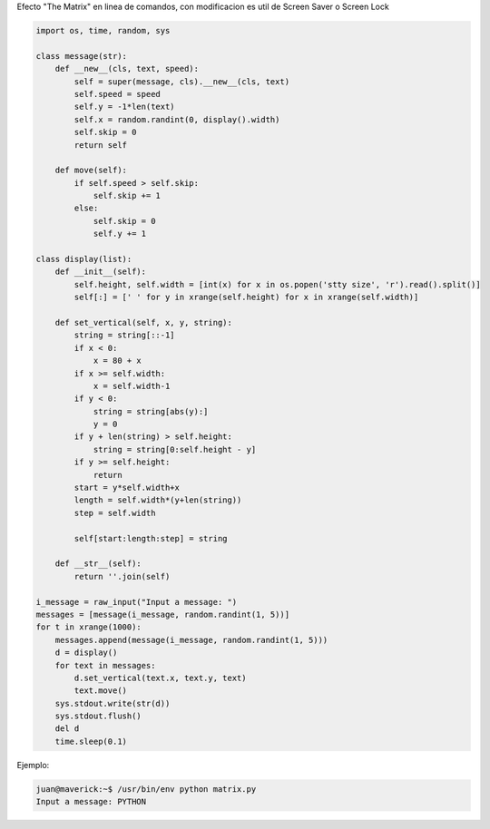 .. title: Matrix Python Toy


Efecto "The Matrix" en linea de comandos, con modificacion es util de Screen Saver o Screen Lock

.. code-block:: python

   import os, time, random, sys

   class message(str):
       def __new__(cls, text, speed):
           self = super(message, cls).__new__(cls, text)
           self.speed = speed
           self.y = -1*len(text)
           self.x = random.randint(0, display().width)
           self.skip = 0
           return self

       def move(self):
           if self.speed > self.skip:
               self.skip += 1
           else:
               self.skip = 0
               self.y += 1

   class display(list):
       def __init__(self):
           self.height, self.width = [int(x) for x in os.popen('stty size', 'r').read().split()]
           self[:] = [' ' for y in xrange(self.height) for x in xrange(self.width)]

       def set_vertical(self, x, y, string):
           string = string[::-1]
           if x < 0:
               x = 80 + x
           if x >= self.width:
               x = self.width-1
           if y < 0:
               string = string[abs(y):]
               y = 0
           if y + len(string) > self.height:
               string = string[0:self.height - y]
           if y >= self.height:
               return
           start = y*self.width+x
           length = self.width*(y+len(string))
           step = self.width

           self[start:length:step] = string

       def __str__(self):
           return ''.join(self)

   i_message = raw_input("Input a message: ")
   messages = [message(i_message, random.randint(1, 5))]
   for t in xrange(1000):
       messages.append(message(i_message, random.randint(1, 5)))
       d = display()
       for text in messages:
           d.set_vertical(text.x, text.y, text)
           text.move()
       sys.stdout.write(str(d))
       sys.stdout.flush()
       del d
       time.sleep(0.1)

Ejemplo:

.. code-block:: bash

   juan@maverick:~$ /usr/bin/env python matrix.py
   Input a message: PYTHON

